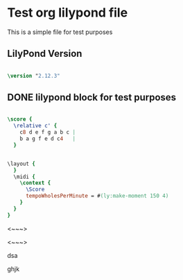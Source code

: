 * Test org lilypond file

This is a simple file for test purposes

** LilyPond Version

#+begin_src lilypond
  
\version "2.12.3"

#+end_src 

** DONE lilypond block for test purposes

#+begin_src lilypond
  
  \score {
    \relative c' {
      c8 d e f g a b c |
      b a g f e d c4   |
    }
   
#+end_src

#+begin_src lilypond
  
    \layout {
      }
      \midi {
        \context {
          \Score
          tempoWholesPerMinute = #(ly:make-moment 150 4)
        }
      }
    }
  
#+end_src

<~~~>




<~~~>

dsa

ghjk
